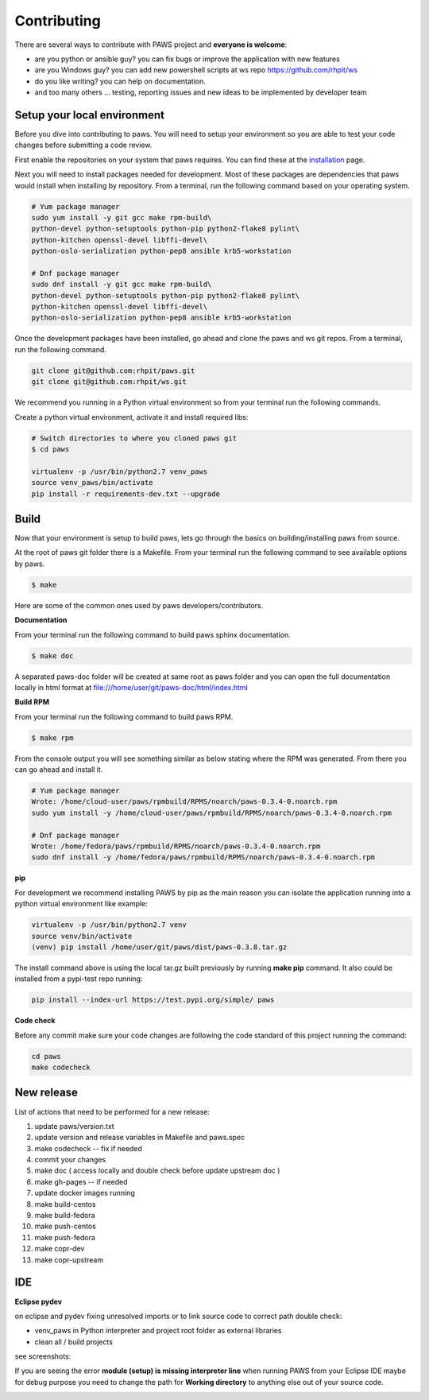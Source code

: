 Contributing
=============

There are several ways to contribute with PAWS project and **everyone is welcome**:

* are you python or ansible guy? you can fix bugs or improve the application 
  with new features

* are you Windows guy? you can add new powershell scripts at ws repo
  https://github.com/rhpit/ws

* do you like writing? you can help on documentation.

* and too many others ... testing, reporting issues and new ideas to be
  implemented by developer team

Setup your local environment
-----------------------------

Before you dive into contributing to paws. You will need to setup your
environment so you are able to test your code changes before submitting a code
review.

First enable the repositories on your system that paws requires. You
can find these at the `installation <install.html#dependencies>`_ page.

Next you will need to install packages needed for development. Most of these
packages are dependencies that paws would install when installing by repository.
From a terminal, run the following command based on your operating system.

.. code:: bash

	# Yum package manager
	sudo yum install -y git gcc make rpm-build\
	python-devel python-setuptools python-pip python2-flake8 pylint\
	python-kitchen openssl-devel libffi-devel\
	python-oslo-serialization python-pep8 ansible krb5-workstation

	# Dnf package manager
	sudo dnf install -y git gcc make rpm-build\
	python-devel python-setuptools python-pip python2-flake8 pylint\
	python-kitchen openssl-devel libffi-devel\
	python-oslo-serialization python-pep8 ansible krb5-workstation

Once the development packages have been installed, go ahead and clone the paws
and ws git repos. From a terminal, run the following command.

.. code:: bash

	git clone git@github.com:rhpit/paws.git
	git clone git@github.com:rhpit/ws.git

We recommend you running in a Python virtual environment so from your terminal 
run the following commands.

Create a python virtual environment, activate it and install required libs:

.. code:: bash

	# Switch directories to where you cloned paws git
	$ cd paws

	virtualenv -p /usr/bin/python2.7 venv_paws
	source venv_paws/bin/activate
	pip install -r requirements-dev.txt --upgrade


Build
------

Now that your environment is setup to build paws, lets go through the basics
on building/installing paws from source.

At the root of paws git folder there is a Makefile. From your terminal run the
following command to see available options by paws.

.. code:: bash

	$ make

Here are some of the common ones used by paws developers/contributors.

**Documentation**

From your terminal run the following command to build paws sphinx documentation.

.. code:: bash

	$ make doc

A separated paws-doc folder will be created at same root as paws folder and you
can open the full documentation locally in html format at 
file:///home/user/git/paws-doc/html/index.html

**Build RPM**

From your terminal run the following command to build paws RPM.

.. code:: bash

	$ make rpm

From the console output you will see something similar as below stating where
the RPM was generated. From there you can go ahead and install it.

.. code:: bash

	# Yum package manager
	Wrote: /home/cloud-user/paws/rpmbuild/RPMS/noarch/paws-0.3.4-0.noarch.rpm
	sudo yum install -y /home/cloud-user/paws/rpmbuild/RPMS/noarch/paws-0.3.4-0.noarch.rpm

	# Dnf package manager
	Wrote: /home/fedora/paws/rpmbuild/RPMS/noarch/paws-0.3.4-0.noarch.rpm
	sudo dnf install -y /home/fedora/paws/rpmbuild/RPMS/noarch/paws-0.3.4-0.noarch.rpm

**pip**

For development we recommend installing PAWS by pip as the main reason you
can isolate the application running into a python virtual environment like
example:

.. code:: bash

	virtualenv -p /usr/bin/python2.7 venv
	source venv/bin/activate
	(venv) pip install /home/user/git/paws/dist/paws-0.3.8.tar.gz
	
The install command above is using the local tar.gz built previously by running
**make pip** command. It also could be installed from a pypi-test repo running:

.. code:: bash

	 pip install --index-url https://test.pypi.org/simple/ paws
	 

**Code check**

Before any commit make sure your code changes are following the code standard
of this project running the command:

.. code:: bash

	cd paws
	make codecheck

New release
------------

List of actions that need to be performed for a new release:

1. update paws/version.txt
2. update version and release variables in Makefile and paws.spec
3. make codecheck -- fix if needed
4. commit your changes
5. make doc ( access locally and double check before update upstream doc )
6. make gh-pages -- if needed
7. update docker images running
8. make build-centos
9. make build-fedora
10. make push-centos
11. make push-fedora
12. make copr-dev
13. make copr-upstream

IDE
----

**Eclipse pydev**

on eclipse and pydev fixing unresolved imports or to link source code to 
correct path double check:

* venv_paws in Python interpreter and project root folder as external libraries

* clean all / build projects 
  
see screenshots:

.. image:: _static/pydev_conf_1.png
	:width: 40%


.. image:: _static/pydev_conf_2.png
	:width: 40%


.. image:: _static/pydev_conf_3.png
	:width: 40%


.. image:: _static/pydev_conf_4.png
	:width: 40%

If you are seeing the error **module (setup) is missing interpreter line** when
running PAWS from your Eclipse IDE maybe for debug purpose you need to change
the path for **Working directory** to anything else out of your source code.

.. image:: _static/eclipse_debug_config_path.png
	:width: 40%
	